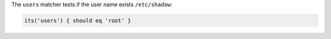.. The contents of this file may be included in multiple topics (using the includes directive).
.. The contents of this file should be modified in a way that preserves its ability to appear in multiple topics.

The ``users`` matcher tests if the user name exists ``/etc/shadow``:

.. code-block:: ruby

   its('users') { should eq 'root' }
